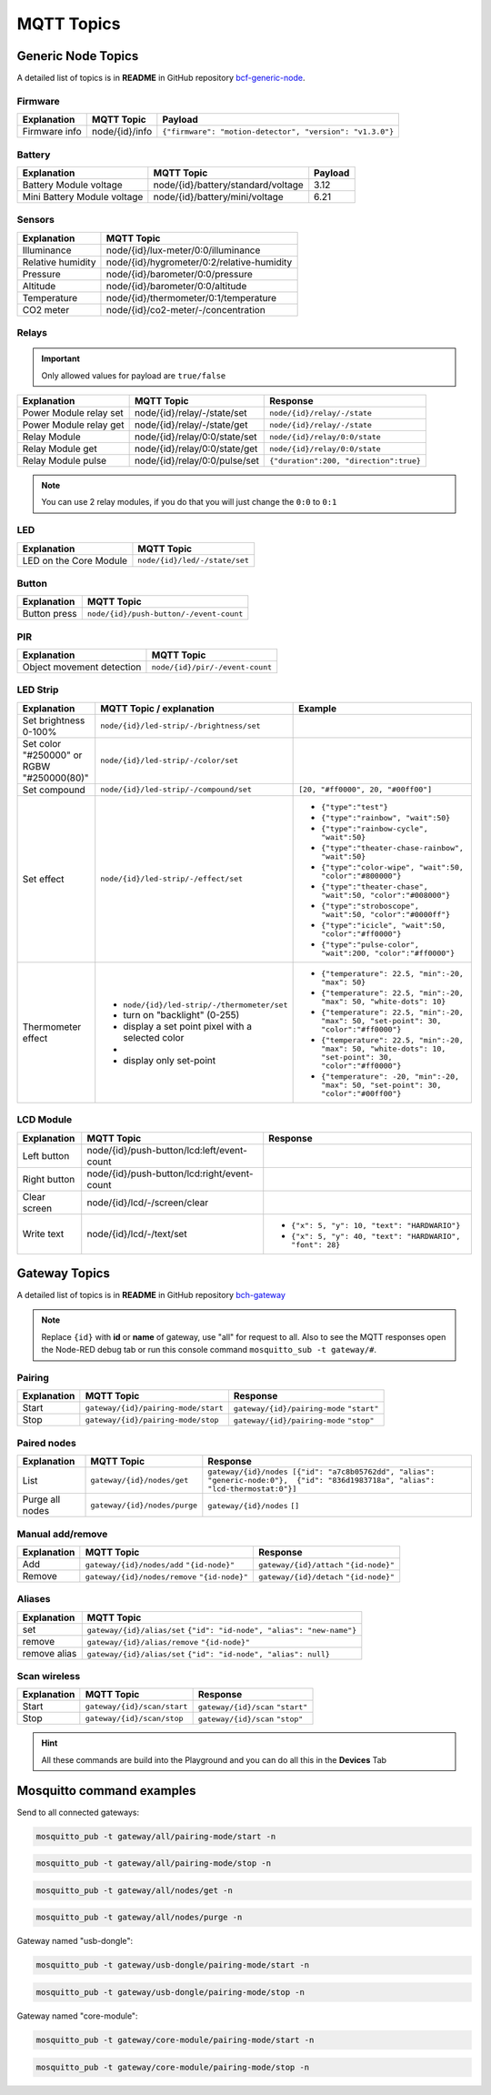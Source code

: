 ###########
MQTT Topics
###########

*******************
Generic Node Topics
*******************

A detailed list of topics is in **README** in GitHub repository `bcf-generic-node <https://github.com/hardwario/bcf-generic-node>`_.

Firmware
********
+---------------+------------------+-----------------------------------------------------------+
| Explanation   | MQTT Topic       | Payload                                                   |
+===============+==================+===========================================================+
| Firmware info | node/{id}/info   | ``{"firmware": "motion-detector", "version": "v1.3.0"}``  |
+---------------+------------------+-----------------------------------------------------------+

Battery
*******
+-----------------------------+-------------------------------------+---------+
| Explanation                 | MQTT Topic                          | Payload |
+=============================+=====================================+=========+
| Battery Module voltage      | node/{id}/battery/standard/voltage  | 3.12    |
+-----------------------------+-------------------------------------+---------+
| Mini Battery Module voltage | node/{id}/battery/mini/voltage      | 6.21    |
+-----------------------------+-------------------------------------+---------+

Sensors
*******
+-------------------+--------------------------------------------+
| Explanation       | MQTT Topic                                 |
+===================+============================================+
| Illuminance       | node/{id}/lux-meter/0:0/illuminance        |
+-------------------+--------------------------------------------+
| Relative humidity | node/{id}/hygrometer/0:2/relative-humidity |
+-------------------+--------------------------------------------+
| Pressure          | node/{id}/barometer/0:0/pressure           |
+-------------------+--------------------------------------------+
| Altitude          | node/{id}/barometer/0:0/altitude           |
+-------------------+--------------------------------------------+
| Temperature       | node/{id}/thermometer/0:1/temperature      |
+-------------------+--------------------------------------------+
| CO2 meter         | node/{id}/co2-meter/-/concentration        |
+-------------------+--------------------------------------------+

Relays
******

.. important::

    Only allowed values for payload are ``true/false``

+------------------------+-------------------------------+----------------------------------------+
| Explanation            | MQTT Topic                    | Response                               |
+========================+===============================+========================================+
| Power Module relay set | node/{id}/relay/-/state/set   | ``node/{id}/relay/-/state``            |
+------------------------+-------------------------------+----------------------------------------+
| Power Module relay get | node/{id}/relay/-/state/get   | ``node/{id}/relay/-/state``            |
+------------------------+-------------------------------+----------------------------------------+
| Relay Module           | node/{id}/relay/0:0/state/set | ``node/{id}/relay/0:0/state``          |
+------------------------+-------------------------------+----------------------------------------+
| Relay Module get       | node/{id}/relay/0:0/state/get | ``node/{id}/relay/0:0/state``          |
+------------------------+-------------------------------+----------------------------------------+
| Relay Module pulse     | node/{id}/relay/0:0/pulse/set | ``{"duration":200, "direction":true}`` |
+------------------------+-------------------------------+----------------------------------------+

.. note::

    You can use 2 relay modules, if you do that you will just change the ``0:0`` to ``0:1``

LED
***
+---------------------------+------------------------------+
| Explanation               | MQTT Topic                   |
+===========================+==============================+
| LED on the Core Module    | ``node/{id}/led/-/state/set``|
+---------------------------+------------------------------+

Button
******
+---------------------------+-----------------------------------------+
| Explanation               | MQTT Topic                              |
+===========================+=========================================+
| Button press              | ``node/{id}/push-button/-/event-count`` |
+---------------------------+-----------------------------------------+

PIR
***
+---------------------------+-----------------------------------------+
| Explanation               | MQTT Topic                              |
+===========================+=========================================+
| Object movement detection | ``node/{id}/pir/-/event-count``         |
+---------------------------+-----------------------------------------+

LED Strip
*********
+--------------------------------------------+------------------------------------------------------+----------------------------------------------------------------------------------------------------------+
| Explanation                                | MQTT Topic / explanation                             | Example                                                                                                  |
+============================================+======================================================+==========================================================================================================+
| Set brightness 0-100%                      | ``node/{id}/led-strip/-/brightness/set``             |                                                                                                          |
+--------------------------------------------+------------------------------------------------------+----------------------------------------------------------------------------------------------------------+
| Set color "#250000" or RGBW "#250000(80)"  | ``node/{id}/led-strip/-/color/set``                  |                                                                                                          |
+--------------------------------------------+------------------------------------------------------+----------------------------------------------------------------------------------------------------------+
| Set compound                               | ``node/{id}/led-strip/-/compound/set``               | ``[20, "#ff0000", 20, "#00ff00"]``                                                                       |
+--------------------------------------------+------------------------------------------------------+----------------------------------------------------------------------------------------------------------+
| Set effect                                 | ``node/{id}/led-strip/-/effect/set``                 | - ``{"type":"test"}``                                                                                    |
|                                            |                                                      | - ``{"type":"rainbow", "wait":50}``                                                                      |
|                                            |                                                      | - ``{"type":"rainbow-cycle", "wait":50}``                                                                |
|                                            |                                                      | - ``{"type":"theater-chase-rainbow", "wait":50}``                                                        |
|                                            |                                                      | - ``{"type":"color-wipe", "wait":50, "color":"#800000"}``                                                |
|                                            |                                                      | - ``{"type":"theater-chase", "wait":50, "color":"#008000"}``                                             |
|                                            |                                                      | - ``{"type":"stroboscope", "wait":50, "color":"#0000ff"}``                                               |
|                                            |                                                      | - ``{"type":"icicle", "wait":50, "color":"#ff0000"}``                                                    |
|                                            |                                                      | - ``{"type":"pulse-color", "wait":200, "color":"#ff0000"}``                                              |
+--------------------------------------------+------------------------------------------------------+----------------------------------------------------------------------------------------------------------+
| Thermometer effect                         | - ``node/{id}/led-strip/-/thermometer/set``          | - ``{"temperature": 22.5, "min":-20, "max": 50}``                                                        |
|                                            | -  turn on "backlight" (0-255)                       | - ``{"temperature": 22.5, "min":-20, "max": 50, "white-dots": 10}``                                      |
|                                            | -  display a set point pixel with a selected color   | - ``{"temperature": 22.5, "min":-20, "max": 50, "set-point": 30, "color":"#ff0000"}``                    |
|                                            | -                                                    | - ``{"temperature": 22.5, "min":-20, "max": 50, "white-dots": 10, "set-point": 30, "color":"#ff0000"}``  |
|                                            | -  display only set-point                            | - ``{"temperature": -20, "min":-20, "max": 50, "set-point": 30, "color":"#00ff00"}``                     |
+--------------------------------------------+------------------------------------------------------+----------------------------------------------------------------------------------------------------------+

LCD Module
**********
+------------------------+----------------------------------------------+-----------------------------------------------------------------+
| Explanation            | MQTT Topic                                   | Response                                                        |
+========================+==============================================+=================================================================+
| Left button            | node/{id}/push-button/lcd:left/event-count   |                                                                 |
+------------------------+----------------------------------------------+-----------------------------------------------------------------+
| Right button           | node/{id}/push-button/lcd:right/event-count  |                                                                 |
+------------------------+----------------------------------------------+-----------------------------------------------------------------+
| Clear screen           | node/{id}/lcd/-/screen/clear                 |                                                                 |
+------------------------+----------------------------------------------+-----------------------------------------------------------------+
| Write text             | node/{id}/lcd/-/text/set                     | - ``{"x": 5, "y": 10, "text": "HARDWARIO"}``                    |
|                        |                                              | - ``{"x": 5, "y": 40, "text": "HARDWARIO", "font": 28}``        |
+------------------------+----------------------------------------------+-----------------------------------------------------------------+

**************
Gateway Topics
**************
A detailed list of topics is in **README** in GitHub repository `bch-gateway <https://github.com/hardwario/bch-gateway>`_

.. note::

    Replace ``{id}`` with **id** or **name** of gateway, use "all" for request to all.
    Also to see the MQTT responses open the Node-RED debug tab or run this console command ``mosquitto_sub -t gateway/#``.

Pairing
*******
+------------------------+----------------------------------------------+-----------------------------------------------------------------+
| Explanation            | MQTT Topic                                   | Response                                                        |
+========================+==============================================+=================================================================+
| Start                  | ``gateway/{id}/pairing-mode/start``          | ``gateway/{id}/pairing-mode`` ``"start"``                       |
+------------------------+----------------------------------------------+-----------------------------------------------------------------+
| Stop                   | ``gateway/{id}/pairing-mode/stop``           | ``gateway/{id}/pairing-mode`` ``"stop"``                        |
+------------------------+----------------------------------------------+-----------------------------------------------------------------+

Paired nodes
************
+------------------------+----------------------------------------------+----------------------------------------------------------------------------------------------------------------------------------+
| Explanation            | MQTT Topic                                   | Response                                                                                                                         |
+========================+==============================================+==================================================================================================================================+
| List                   | ``gateway/{id}/nodes/get``                   | ``gateway/{id}/nodes [{"id": "a7c8b05762dd", "alias": "generic-node:0"},  {"id": "836d1983718a", "alias": "lcd-thermostat:0"}]`` |
+------------------------+----------------------------------------------+----------------------------------------------------------------------------------------------------------------------------------+
| Purge all nodes        | ``gateway/{id}/nodes/purge``                 | ``gateway/{id}/nodes`` ``[]``                                                                                                    |
+------------------------+----------------------------------------------+----------------------------------------------------------------------------------------------------------------------------------+

Manual add/remove
*****************
+------------------------+----------------------------------------------+-----------------------------------------+
| Explanation            | MQTT Topic                                   | Response                                |
+========================+==============================================+=========================================+
| Add                    | ``gateway/{id}/nodes/add`` ``"{id-node}"``   | ``gateway/{id}/attach`` ``"{id-node}"`` |
+------------------------+----------------------------------------------+-----------------------------------------+
| Remove                 | ``gateway/{id}/nodes/remove`` ``"{id-node}"``| ``gateway/{id}/detach`` ``"{id-node}"`` |
+------------------------+----------------------------------------------+-----------------------------------------+

Aliases
*******
+---------------------------+-------------------------------------------------------------------------------+
| Explanation               | MQTT Topic                                                                    |
+===========================+===============================================================================+
| set                       | ``gateway/{id}/alias/set`` ``{"id": "id-node", "alias": "new-name"}``         |
+---------------------------+-------------------------------------------------------------------------------+
| remove                    | ``gateway/{id}/alias/remove`` ``"{id-node}"``                                 |
+---------------------------+-------------------------------------------------------------------------------+
| remove alias              | ``gateway/{id}/alias/set`` ``{"id": "id-node", "alias": null}``               |
+---------------------------+-------------------------------------------------------------------------------+

Scan wireless
*************
+------------------------+----------------------------------------------+-----------------------------------------------------------------+
| Explanation            | MQTT Topic                                   | Response                                                        |
+========================+==============================================+=================================================================+
| Start                  | ``gateway/{id}/scan/start``                  | ``gateway/{id}/scan`` ``"start"``                               |
+------------------------+----------------------------------------------+-----------------------------------------------------------------+
| Stop                   | ``gateway/{id}/scan/stop``                   | ``gateway/{id}/scan`` ``"stop"``                                |
+------------------------+----------------------------------------------+-----------------------------------------------------------------+

.. hint::

    All these commands are build into the Playground and you can do all this in the **Devices** Tab

**************************
Mosquitto command examples
**************************
Send to all connected gateways:

.. code-block:: console

    mosquitto_pub -t gateway/all/pairing-mode/start -n

.. code-block:: console

    mosquitto_pub -t gateway/all/pairing-mode/stop -n

.. code-block:: console

    mosquitto_pub -t gateway/all/nodes/get -n

.. code-block:: console

    mosquitto_pub -t gateway/all/nodes/purge -n

Gateway named "usb-dongle":

.. code-block:: console

    mosquitto_pub -t gateway/usb-dongle/pairing-mode/start -n

.. code-block:: console

    mosquitto_pub -t gateway/usb-dongle/pairing-mode/stop -n

Gateway named "core-module":

.. code-block:: console

    mosquitto_pub -t gateway/core-module/pairing-mode/start -n

.. code-block:: console

    mosquitto_pub -t gateway/core-module/pairing-mode/stop -n




